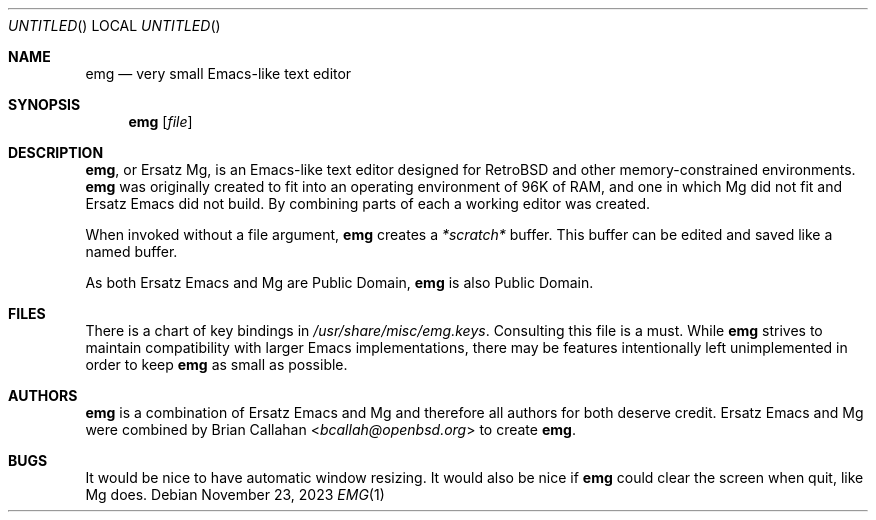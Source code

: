 .\" This file is in the public domain.
.\"
.\" Basic emg man page.
.\" As both Ersatz Emacs and Mg are Public Domain, emg is also Public Domain.
.\"
.Dd November 23, 2023
.Os
.Dt EMG 1
.Sh NAME
.Nm emg
.Nd very small Emacs-like text editor
.Sh SYNOPSIS
.Nm emg
.Op Ar file
.Sh DESCRIPTION
.Nm ,
or Ersatz Mg, is an Emacs-like text editor designed for RetroBSD
and other memory-constrained environments.
.Nm
was originally created to fit into an operating environment of 96K of RAM,
and one in which Mg did not fit and Ersatz Emacs did not build.
By combining parts of each a working editor was created.
.Pp
When invoked without a file argument,
.Nm
creates a
.Em *scratch*
buffer.
This buffer can be edited and saved like a named buffer.
.Pp
As both Ersatz Emacs and Mg are Public Domain, 
.Nm
is also Public Domain.
.Sh FILES
There is a chart of key bindings in
.Pa /usr/share/misc/emg.keys .
Consulting this file is a must.
While
.Nm
strives to maintain compatibility with larger Emacs implementations,
there may be features intentionally left unimplemented in order to keep
.Nm
as small as possible.
.Sh AUTHORS
.Nm
is a combination of Ersatz Emacs and Mg and therefore all authors
for both deserve credit.
Ersatz Emacs and Mg were combined by
.An Brian Callahan Aq Mt bcallah@openbsd.org
to create
.Nm .
.Sh BUGS
It would be nice to have automatic window resizing.
It would also be nice if
.Nm
could clear the screen when quit, like Mg does.

